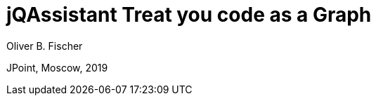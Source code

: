 :imagesdir: images
:title-slide-background-image: trevin-rudy-444172-unsplash.jpg
:title-slide-transition: zoom
:title-slide-transition-speed: normal
:title-slide-number: true


= jQAssistant Treat you code as a Graph
Oliver B. Fischer

JPoint, Moscow, 2019
